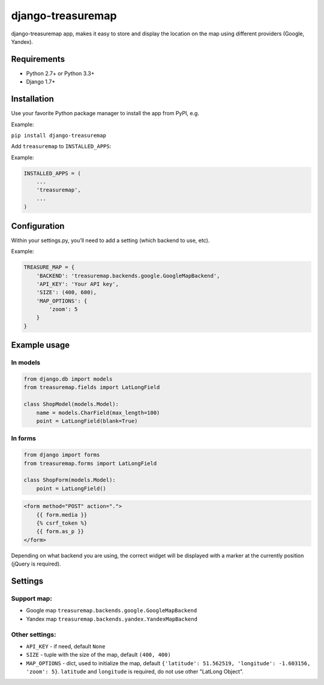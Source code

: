 django-treasuremap
==================

django-treasuremap app, makes it easy to store and display the location on the map using different providers (Google, Yandex).


Requirements
------------

* Python 2.7+ or Python 3.3+
* Django 1.7+


Installation
------------

Use your favorite Python package manager to install the app from PyPI, e.g.

Example:

``pip install django-treasuremap``


Add ``treasuremap`` to ``INSTALLED_APPS``:

Example:

.. code:: python

    INSTALLED_APPS = (
        ...
        'treasuremap',
        ...
    )

Configuration
-------------

Within your settings.py, you’ll need to add a setting (which backend to use, etc).

Example:

.. code:: python

    TREASURE_MAP = {
        'BACKEND': 'treasuremap.backends.google.GoogleMapBackend',
        'API_KEY': 'Your API key',
        'SIZE': (400, 600),
        'MAP_OPTIONS': {
            'zoom': 5
        }
    }


Example usage
-------------

In models
~~~~~~~~~

.. code:: python

    from django.db import models
    from treasuremap.fields import LatLongField

    class ShopModel(models.Model):
        name = models.CharField(max_length=100)
        point = LatLongField(blank=True)


In forms
~~~~~~~~

.. code:: python

    from django import forms
    from treasuremap.forms import LatLongField

    class ShopForm(models.Model):
        point = LatLongField()


.. code:: html

    <form method="POST" action=".">
        {{ form.media }}
        {% csrf_token %}
        {{ form.as_p }}
    </form>


Depending on what backend you are using, the correct widget will be displayed
with a marker at the currently position (jQuery is required).

.. image:: docs/screenshot.png


Settings
--------

Support map:
~~~~~~~~~~~~

- Google map ``treasuremap.backends.google.GoogleMapBackend``
- Yandex map ``treasuremap.backends.yandex.YandexMapBackend``


Other settings:
~~~~~~~~~~~~~~~

- ``API_KEY`` - if need, default ``None``
- ``SIZE`` - tuple with the size of the map, default ``(400, 400)``
- ``MAP_OPTIONS`` - dict, used to initialize the map, default ``{'latitude': 51.562519, 'longitude': -1.603156, 'zoom': 5}``. ``latitude`` and ``longitude`` is required, do not use other "LatLong Object".
